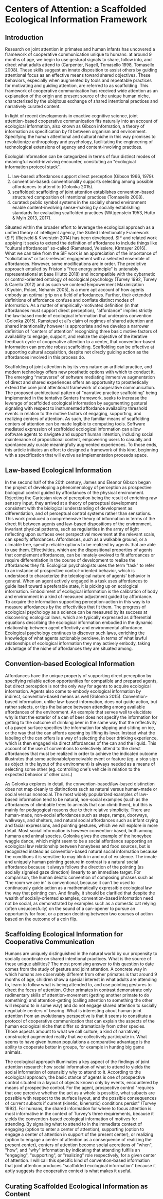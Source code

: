 * Centers of Attention: a Scaffolded Ecological Information Framework

** Introduction

   Research on joint attention in primates and human infants has
   uncovered a framework of cooperative communication unique to
   humans: at around 9 months of age, we begin to use gestural signals
   to share, follow into, and direct what adults attend to (Carpenter,
   Nagell, Tomasello 1998, Tomasello 2008). These skills suggest an
   innate disposition to assist others by guiding attentional focus as
   an effective means toward shared objectives.  These behaviors,
   especially when augmented by tools and repeatable practices for
   motivating and guiding attention, are referred to as scaffolding.
   This framework of cooperative communication has received wide
   attention as an explanation of the origin and present source of the
   unique human niche, characterized by the ubiqitous exchange of
   shared intentional practices and narratively curated content.

   In light of recent developments in enactive cognitive science,
   joint attention-based cooperative communication fits naturally into
   an account of ecological information, also known as Gibson
   information, a theory of information as specification by fit
   between organism and environment.  Specifying the human attentional
   and cultural niche in this way promises to revolutionize
   anthropology and psychology, facilitating the engineering of
   technological extensions of agency and content-involving practices.

   Ecologial information can be categorized in terms of four distinct
   modes of meaningful world-involving encounter, consituting an
   "ecological information protocol stack".

   1. law-based: affordances support direct perception (Gibson 1966,
      1979).
   2. convention-based: conventionality supports selecting among
      possible affordances to attend to (Golonka 2015).
   3. scaffolded: scaffolding of joint attention establishes
      convention-based structured composition of intentional practices
      (Tomasello 2008).
   4. curated: public symbol systems in the socially shared
      environment enable content-involving sense-making by socially
      establishing standards for evaluating scaffolded practices
      (Wittgenstein 1953, Hutto & Myin 2013, 2017).

   Situated within the broader effort to leverage the ecological
   approach as a unified theory of intelligent agency, the Skilled
   Intentionality Framework (SIF) (Rietveld & Kiverstein 2014) has
   been developed.  SIF and related work applying it seeks to extend
   the definition of affordance to include things like "cultural
   affordances" so-called (Ramstead, Veissiere, Kirmayer 2016).  What
   we can take from the SIF work is an appreciation of the importance
   of "solicitations" or task-relevant engagement with a selected
   ensemble of affordances.  However, some modifications are in order.
   The predictive approach entailed by Friston's "free energy
   principle" is untenably representational at base (Hutto 2018) and
   incompatible with the cybernetic or control-oriented ontology of
   ecological psychology (Turvey 1992, Turvey & Carello 2012) and as
   such we contend Empowerment Maximization (Klyubin, Polani, Nehaniv
   2005), is a more apt account of how agents embody an optimal grip
   on a field of affordances.  Further, their extended definitions of
   affordance confuse and conflate distinct modes of information.  As
   a matter of empirically-motivated definition (in that affordances
   must support direct perception), "affordance" implies strictly the
   law-based mode of ecological information that underpins convention
   (Golonka 2015).  Ramstead et al's claim of regimes of shared
   attention and shared intentionality however is appropriate and we
   develop a narrower definition of "centers of attention" recognizing
   three basic motive factors of availability to engage, support, and
   realize the objective of the iterative feedback cycle of
   cooperative attention to a center, that convention-based
   information can provide robust scaffolding.  Scaffolding can be
   effective at supporting cultural acquisition, despite not direcly
   guiding action as the affordances involved in this process do.

   Scaffolding of joint attention is by its very nature an artficial
   practice, and modern technology offers new prosthetic options with
   which to conduct it.  The emerging "metaverse" of software
   mediating immersive augmentation of direct and shared experiences
   offers an opportunity to prosthetically extend the core joint
   attentional framework of cooperative communication.  The proposed
   architectural pattern of "narrative practice scaffolding" being
   implemented in the tentative Senters framework, seeks to increase
   the leverage of scaffolded ecological information by augumenting
   gestural signaling with respect to instrumented affordance
   availability threshold events in relation to the motive factors of
   engaging, supporting, and realizing centers of attention.  As such,
   the familiar means of scaffolding centers of attention can be made
   legible to computing tools.  Software mediated expression of
   scaffolded ecological information can allow software agents to
   navigate and support human intention, including social maintenance
   of propositional content, empowering users to casually and
   spontaneously curate meaningfully augmented experiences.  To those
   ends, this article initiates an effort to designed a framework of
   this kind, beginning with a specification that will evolve as
   implementation proceeds apace.

** Law-based Ecological Information

   In the second half of the 20th century, James and Eleanor Gibson
   began the project of developing a phenomenology of perception as
   prospective biological control guided by affordances of the
   physical environment.  Rejecting the Cartesian view of perception
   being the result of enriching raw sensory input, they arrived at a
   theory of perceptual development consistent with the biological
   understanding of development as differentiation, and of perceptual
   control systems rather than sensations.  This work produced a
   comprehensive theory of information in terms of the direct fit
   between agents and law-based dispositions of the environment.
   Invariant physical patterns, such as regularities in the array of
   light reflecting upon surfaces over perspectival movement at the
   relevant scale, can specify affordances.  Affordances, such as a
   walkable ground, or a climable tree, specify reliable options to be
   realized by agents that are able to use them.  Effectivities, which
   are the dispositional properties of agents that complement
   affordances, can be innately evolved to fit affordances or require
   differentiation in the course of development to realize the
   affordances they fit.  Ecological psychologists uses the term
   "task" to refer to an instance of prospective control-oriented
   behavior, which is understood to characterize the teleological
   nature of agents' behavior in general.  When an agent actively
   engaged in a task uses affordances to guide itself toward a
   preferable state, it is picking up on ecological information.
   Embodiment of ecological information is the calibration of body and
   environment in a kind of measured adjustment guided by affordance.
   To acquire the information supporting perception-action in this way
   is to measure affordances by the effectivities that fit them.  The
   progress of ecological psychology as a science can be measured by
   its success at discovering ecological laws, which are typically
   expressed as differential equations describing the ecological
   information embodied in the dynamic relationship between agent
   effectivity and environmental affordance.  Ecological psychology
   continues to discover such laws, enriching the knowledge of what
   agents actionably percieve, in terms of what lawful relationships
   of ecological information they may actively embody, taking
   advantage of the niche of affordances they are situated among.

** Convention-based Ecological Information

   Affordances have the unique property of supporting direct
   perception by specifying reliable action opportunities for
   compatible and prepared agents, but direct perception is not the
   only way for agents to acquire ecological information.  Agents also
   come to embody ecological information by indirect, convention-based
   means as well (Golonka 2015).  Convention-based information, unlike
   law-based information, does not guide action, but rather selects,
   or tips the balance between attending among available affordances
   of the environment.  An example that serves well to elucidate why
   is that the exterior of a can of beer does not specify the
   information for getting to the outcome of drinking beer in the same
   way that the reflectivity of a paved surface specifies the
   information for slipping and sliding on ice, or the way that the
   can affords opening by lifting its lever.  Instead what the
   labeling of the can offers is a way of selecting the beer drinking
   experience, which is then engaged via direct affordances of the can
   and the liquid.  This account of the use of conventions to
   selectively attend to the direct affordances that must be realized
   in order to achieve the indicated outcome illustrates that some
   actionable/perceivable event or feature (eg. a stop sign as object
   in the layout of the environment) is always needed as a means of
   selecting some other (eg. controlling one's vehicle in relation to
   the expected behavior of other cars.)

   As Golonka explores in detail, the convention-based/law-based
   distinction does not map cleanly to distinctions such as natural
   versus human-made or social versus nonsocial.  The most widely
   popularized examples of law-based information tend to be natural,
   non-social examples (such as the affordances of climbable trees to
   animals that can climb them), but this is mainly for pedagogical
   reasons due to their relative simplicity.  There are human-made,
   non-social affordances such as steps, ramps, doorways, walkways,
   and shelters, and natural social affordances such as infant crying
   and facial expressions, and pointing gestures, which we will
   explore in more detail.  Most social information is however
   convention-based, both among humans and animal species.  Golonka
   gives the example of the honeybee waggle dance, which might seem to
   be a social affordance supporting an ecological law relationship
   between honeybees and food sources, but is recognized instead as
   convention-based natural social information because the conditions
   it is sensitive to may blink in and out of existence.  The innate
   and uniquely human pointing gesture in contrast is a natural social
   affordance because it always follows the direction of the pointing
   (as socially signaled gaze direction) linearly to an immediate
   target.  For comparison, the human deictic convention of composing
   phrases such as "the room we are in" is conventional, because it
   can't be used to continuously guide action as a mathematically
   expressible ecological law the way that pointing can.  And finally,
   it should be clarified that despite the wealth of socially-oriented
   examples, convention-based information need not be social, as
   demonstrated by examples such as a domestic cat relying (often
   unsuccesfully) on the sound of a can-opener to pursue an
   opportunity for food, or a person deciding between two courses of
   action based on the outcome of a coin flip.

** Scaffolding Ecological Information for Cooperative Communication

   Humans are uniquely distinguished in the natural world by our
   propensity to socially coordinate on shared intentional practices.
   What is the source of these unique abilities?  The most promising
   answer to this question to date comes from the study of gesture and
   joint attention.  A concrete way in which humans are observably
   different from other primates is that around 9 months of age,
   children show a special interest in what adults are attending to,
   learn to follow what is being attended to, and use pointing
   gestures to direct the focus of attention.  Other primates in
   contrast demonstrate only rudimentary skills of attention-movement
   (getting another primate to do something) and attention-getting
   (calling attention to something the other will respond to in some
   way) and do not engage shared attention to socially negotiable
   centers of bearing.  What is interesting about human joint
   attention from an evolutionary perspective is that it seems to
   constitute a protocol of cooperative communication that can explain
   the aspects of the human ecological niche that differ so
   dramatically from other species.  Those aspects amount to what we
   call culture, a kind of narratively constructed augmented reality
   that we collectively participate in.  What seems to have given
   human populations a comparative advantage is the ability to
   cooperate better in groups, for example in hunting big game
   animals.

   The ecological approach illuminates a key aspect of the findings of
   joint attention research: how social information of what to attend
   to yields the social information of ostensibly why to attend to it.
   According to the ecological approach, the basic stance of agents is
   one of prospective control situated in a layout of objects known
   only by events, encountered by means of prospective control.  For
   the agent, prospective control "requires that one perceive whether
   the act as a whole is possible, what subacts are possible with
   respect to the surface layout, and the possible consequences of
   current subacts if current (kinetic, kinematic) conditions persist"
   (Turvey 1992).  For humans, the shared information for where to
   focus attention is most informative in the context of Turvey's
   three requirements, because it yields the convention-based
   ecological information of motives for attending.  By signaling what
   to attend to in the immediate context of engaging (option to enter
   a center of attention), supporting (option to engage a center of
   attention in support of the present center), or realizing (option
   to engage a center of attention as a consequence of realizing the
   present center), centers of attention become social accretions of
   "when", "how", and "why" information by indicating that attending
   fulfills an "engaging", "supporting", or "realizing" role
   respectively, for a given center of attention.  I will call this
   specific kind of convention-based information that joint attention
   produces "scaffolded ecological information" because it aptly
   suggests the cooperative context is what makes it useful.

** Curating Scaffolded Ecological Information as Content

   We have taken a tour of law-based information for guiding action,
   convention-based information for selecting action, and scaffolded
   information for cooperatively selecting action.  We have seen that
   joint attentional scaffolding practices constitute a uniquely
   expressive mode of interaction supporting sharing of intentional
   practices.  But despite this expressive power, it is still
   non-representational and content-free. Basic agents do not traffic
   in facts of how matters in the world stand; fundamentally agents
   have capacities, develop capacities, and in the case of human
   scaffolded practices-- share capacities.  Cooperative
   communication, even when conducted using language, is not a game of
   truth but an exchange of skillful capacities, expressed as
   effective directing of attention (Hutto & Myin 2013).  Agents as
   autonomous control systems embody a basic end-directed
   ur-intentionality requisite to the teleosemiotic character of
   ecological "information for", but do not manipulate contents or
   "information about".

   But given that human actors in the natural world /do/ engage in the
   social exchange and development of information as content, how do
   we account for that?  An answer, perhaps unsurprisingly, begins
   with scaffolded information.  Scaffolding of joint attention does
   not itself yield content, but given symbol systems in the shared
   environment, through which the utility of scaffolding may be
   evaluated in game-like manner, communities of users of such systems
   curate content, evaluating it on its status of satisfying
   conditions of success or failure at its function (Hutto & Myin
   2017, Wittgenstein 1957).  What characterizes content is meta-level
   attention to the carrying out of scaffolded practices with an eye
   to the consequences of being reorganized by them (Noë 2015). It is
   a practice of attending to a public system in which symbols (such
   as words or pictures) standing for scaffolded episodes, are invoked
   for comparative consideration of utility.  This meta-level
   practice, itself scaffolded cooperative communication as much as
   any other, constitutes the curation of content because it allows
   scaffolded practices to be compared and examined as alternative
   devices or ways of seeing that are less or more appropriate for
   objectives of involvement in the world.  Claim-making systems can
   amount to binary truth evaluation, evaluation of relative merit, or
   other ways of evaluating scaffolded practices construing
   intentional behavior.

   This understanding of scaffolding and curating practices leads to a
   view of human culture as shared artifice: all cultural artifice
   scaffolds information for selecting intentional behaviors, but not
   all cultural artifice is content-bearing.  However the achievement
   of content has so radically transformed what it means to have a
   self or be a person in a society, that it cannot be overstated how
   much of what we today call human happens as practices of curating
   contact within public sense-making or claim-making systems.  The
   development of language itself, likely mostly or entirely a human
   (not innate) achievement, is a perfect example of a tool we
   constantly use to scaffold attention for purposes of curating
   content.  The same is true for other tools such as diagramming,
   scorekeeping, musical notation, and computer programming language
   code.  The capacity and reach of such practices stands to be
   broadly extended by software augmentation of the human protocol of
   joint attention, as we explore below.

** Skilled Intentionality, Empowerment, and Regimes of Shared Attention

   We have outlined most of a framework explaining human culture in
   terms of ecological information: 1. affordances support direct
   perception, 2. convention-based information supports selection
   among options of what to attend to, 3. scaffolding of joint
   attention establishes convention-based structured composition of
   intentional practices, and 4. public symbol systems in the socially
   shared environment enable content-involving sense-making by means
   of evaluating scaffolded practices.  However, earlier in discussing
   law-based and convention-based information we didn't tell the whole
   story.  In addition to understanding prospective control with
   respect to an given affordance, we also need to know how agents
   solicit an ensemble of affordances relevant to the task at hand.
   This question brings to the fore what is arguably the most defining
   feature of attention, that of prioritization-- agents are always
   under pressure to stay aware of what matters in their surroundings,
   and must allocate focus wisely as events occur in real time.

   The Skilled Intentionality Framework (SIF) (Rietveld & Kiverstein
   2014, Bruineberg & Rietveld 2014) addresses precisely this question
   of how agents engage with multiple affordances together relevantly.
   The term "solicitation" is used to refer to such a set of
   affordances that is selected as salient given a setting of
   intentional control toward some end.  Taking a page from
   Merleau-Ponty, agents are observed to seek out an "optimal grip" on
   a field of solicitations.  Borrowing from the vocabulary of
   Wittgenstein, the sort of selective openness to a relevant
   solicitation of affordances is said to be appropriate to a
   particular "form of life", defined as a relatively stable pattern
   or norm of intentional behavior.  This in a nutshel is the high
   level program of skilled intentionality.

   SIF's formulation of optimal grip as presented by its authors is
   believed to be realized by means of Karl Friston's Free Energy
   Principle (FEP) (Friston, Kilner, Harrison 2006), a theory that
   agents seek to minimize variational free energy, and consequently
   end up forming models of the world and adjusting them to minimize
   surprise in predicting the world.  While Rietveld et al make an
   effort to give this information-theoretic framework a more radical
   enactive makeover, it is problematic for two interrelated reasons:
   it is a prediction theory, and it is a content-involving theory.
   The basic ontology of the ecological approach is one of control, so
   our candidate for a theory of optimal grip should be control-based.
   Furthermore, there are strong reasons to be skeptical about even
   the possibility of importing representation and content into basic
   agency and direct perception-action (Hutto & Myin 2013, Hutto
   2018).

   Fortuitously, there is a competing mathematical account of optimal
   grip called Empowerment Maximization (EM) (Klyubin et al 2005) that
   like FEP is also expressed in terms of Shannon information (not to
   be confused with Gibson ecological information) and is remarkably
   similar in other ways as well (Biehl, Guckelsberger, Salge, Smith,
   Polani 2018).  Empowerment has the advantage of being
   control-oriented, non-representational, and geared toward an
   understanding of embodied agents situated among affordances from
   its initial formulation.  Empowerment is defined as the channel
   capacity of an agent's actuation channel, and formalizes the
   empirical observation that all agents seek to maximize the variety
   of their potential options to affect their environment.  The
   outcome of maximizing this utility function is that agents position
   themselves for maximal readiness to act in a wide range of
   eventualities without having to anticipate them.

   The EM account of optimal grip on a field of solicitations offers
   an enhanced perspective on mechanisms of cooperative communication.
   Given that agents are seeking to position themselves for maximal
   leverage, this baseline attentional tendency can assist prosocial
   behaviors, because it allows agents that are engaged in following
   the overt motivations of their fellow agents to offer relevant (and
   not already known to the other) directions that depend on having a
   broader shared standard of utility.  Assuming the Tomasellian
   framework for joint attentional scaffolding given above, this
   utility applies equally to pointing out what is available,
   supporting the presently active target of attention, or realizing
   the present center of active attention.  The result of this is that
   agents scaffolded by shared centers of attention can explore a
   topology of relationships among scaffolded centers by maximizing
   empowerment in addressing each of these three attentional concerns.
   This mutual exchange, not only of useful scaffolding, but of
   open-ended flows engaging topologies of possible scaffolded centers
   of attention, is the hallmark of cooperative communication.

   As a final note on the relevance of SIF to our scaffolded
   ecological information framework (SEIF), there has been a proposal
   to acknowledge something termed a "cultural affordance" (Ramstead,
   Veissiere, Kirmayer 2016) as an explanation of how shared
   intentional practices are acquired in culture.  The idea of
   "cultural affordance" taken at face value is problematic in its
   attempt to expand the definition of affordance to something
   fundamentally incapable of supporting direct guidance of
   perception/action, however, the intuitive motivation that
   culturally available information is in some way similar to
   affordances (despite technically being constituted as
   convention-based information) is one we find valuable.  Affordances
   following Gibson and later clarified by Turvey and others, are
   dispositions of the environment specifying law-based information to
   compatible agents.  Loosening this definition (and further
   involving a dubious classification lumping together notions of
   convention-based information generically, with what we've termed
   scaffolded information) makes it harder to talk about real
   affordances that have the defining property of supporting direct
   perception.  However the cultural affordances paper, leaning on SIF
   (which we can substitute with EM) proposes a notion of "regimes of
   shared attention and shared intentionality" which are patterns of
   practice characterized by feedback loops between joint attention
   and coordinated intentional practices.  At high level of
   description their formulation of regimes is quite similar to our
   centers of scaffolded attention.  It is our contention that our
   account of centers as nexuses of iterative collaborative feedback
   over convention-based selection and composition fulfills the
   requirements that Ramstead defines for acquisition of the shared
   forms of life constituting culture.

** Cooperative Communication by Coordination of Personal Scaffolding Systems

   We wish to specify a framework for involving software in the human
   ecological niche by means of augmenting the informational modes
   we've explored here.  A natural starting point for a computing
   framework that extends the innate human framework of cooperative
   communication is the idea of a personal system for augmenting
   intentional agency.  In the spirit of spirit of "bicycles for the
   mind" (Licklider 1960, Engelbart 1962, Levy 2018) we will define a
   "personal attentional scaffolding system" (PASS).  As a starting
   point, a PASS is something like a personal journal where every
   important event is privately recorded.  Many of these events are
   emitted by tools that we do things with and instruments that
   register measurements we care about.  In order for such a journal
   to constitute a PASS it must support its owner's activities of
   soliciting relevant arrays of events in contexts of intentional
   practice.  So we must incorporate some form of agent-like control
   into the organization of a personal event log for it to be a PASS.
   The means by which we propose to do so is by deploying artificial
   agents in our personal systems that learn to share, follow into,
   and direct our attention in keeping with our intentions.  Finally,
   in order to provide artificial agents with the information required
   to work within scopes of intention, we need a way to express such
   scopes, and that is precisely the scaffolded ecological information
   framework developed above.  What is needed therefore is a schematic
   standard by which to socially share and negotiate attention. So a
   PASS requires a protocol for coordination of centers of attention
   between participants.  In summary, a PASS requires:

   1. A means of instrumenting and tracking personally and socially
      relevant events.
   2. Agents that leverage event data and centers of attention that
      organize it, to augment personal attentional reorganization.
   3. A protocol defining an event-sourced schematic standard for
      collaboratively scaffolding centers of attention.

   The protocol is the decisive component of this framework, because
   it must specify a vocabulary of conventions for signaling attention
   and its motivation.  These conventions must track scaffolded
   ecological information explicitly, both as casually reorganized in
   spontaneous situated engagement, and as meticulously reorganized in
   choreography or architecture.  Scaffolded ecological information so
   produced by socially situated use of the protocol in turn provides
   agents with the context of shared intentional practices to augment.

** Senters: A Protocol for Joint Attention and Narrative Practice Scaffolding

   We propose Senters as a specific implementation of what we see as a
   more generic architectural pattern for augmenting the human joint
   attentional framework of cooperative communication, which we call
   "narrative practice scaffolding" (NPS).  As the name implies, it
   targets the full ecological information protocol stack, from
   narratively curating content down to instrumenting directly engaged
   affordances.

   *Specification of PASS*

   Specifying the senters protocol first requires specifying a PASS.
   Assume at minimum two principal users P1 & P2 (P[]) situated within
   a direct environment E.  Principals have private event log stream
   processing systems P[].Li, and share messages over a p2p event log
   stream processing system Lx supporting both public and encrypted
   messages appended to logs and identified by public key identities
   Lx.Pk[0..n], the same Pk identities used in Li as P[].Li.Pk[0..n].
   Each principal (with no data shared between public key identities)
   maintains a pool of agent processes P[].Pk[].Ag[0..n] that have
   read access to events for P[].Pk[].  Environment E is constituted
   by shared systems E.S[0..n] and personal systems P[].S[0..n].
   Systems are engaged by way of instruments S[].I[0..n] which signal
   I[].available event and respond to an I[].exercise event when
   I[].available is true and submitter P[] is authorized, mechanically
   engaging the instrumented affordance.  Principals communicate on
   their feeds in messages Lx.Pk[].M[] to the attention of other
   principals Lx.Pk[] as supported by the p2p event log protocol.
   These messages suggest attentional scaffolding, which may be
   accepted by the receiving principal by publishing it on Lx.Pk[].
   Agents P[].Pk[].Ag[] read messages from feeds P[].Li.Pk[] and
   Lx.Pk[] which list events related by the protocol defined below.
   Agents suggest attentional scaffolding by sending messages to the
   attention of P[].Li.Pk[].  Principals may accept these messages by
   publishing them on Lx.Pk[].  An agent is a generic process in
   search of scaffolding in support of the actively scaffolded center
   of attention of its principal, optimizing for an optimal grip in
   terms of effective options.  The space explored by agents is
   defined in the specification of the protocol below.

   To unpack what has been defined thus far,

     * A system is a natural or artifical process that behaves
       predictably.
     * An instrument is a program that when paired with a system
       registers threshold conditions of availability, and supports a
       singular act of effect upon the system.  Instruments are
       expected to be used by means of events on the PASS's internal
       event stream.  Availability for action is the only feedback
       offered by instruments, but instrumenting of systems can
       involve a number of instruments, by which the availability of
       one instrument serves as feedback of the effect of a prior
       instrument, with respect to the system they pertain to.
     * Agents are generic and adopt the stance of whatever center of
       attention they are scaffolded by.  Agents do not themselves
       exercise the effects of instruments or the centers they are
       instrumented within, but rather only present them to their
       principals who engage or dismiss them.
     * PASS-augmented principals share messages with other
       PASS-augmented peers. When principals settle on adopting the
       same scaffolding, they share a message to indicate it, or
       alternatively send a message indicating some alternate
       intention.
     * A PASS is here specified generically, so no recommendations
       have been made on certain aspects that are very important to
       their actual design and implementation, such as the UX of
       visual, haptic, acoustic etc elements that are instrumented.
       Further, while augmented reality and social immersion generally
       are the primary target of interest because of our grounding in
       direct ecological information, there is no recommendation on
       that.  A PASS can apply to conventional desktop computing so
       defined, though more impoverished in its involvment in
       ecological information sources.

   *Specification of Senters Protocol*

   Because the PASS specification above omits the protocol that is
   central to its operation, it leaves some important questions
   unanswered.  What are the messages that principals and agents read
   and write, and how do these messages express the scaffolding of
   centers of attention?  Further, how are these messages related to
   instrumented system events, such that scaffolding of attention has
   bearing on the coordination of action in the shared situation of
   principals?  These problems are what a protocol for collaboratively
   scaffolding centers of attention addresses.

   Messages shared by principals to the attention of other principals
   Lx.Pk[].M[], and by agents to the attention of their principals
   P[].Li.Pk[].Ag[].M[] consist of collections of events *.M[].E[>0],
   containing as few as 1 event.  Event types include instrumented
   system events E-ins and gesture events E-ges.  Instrumented system
   events are of the form [:instrument uuid :exercise] or [:instrument
   uuid :available] sharing that an instrument is being excercised or
   available to exercise respectively (these identifiers are assumed
   to be associated with the actual instruments in their concrete
   implementations.)  Gesture events are of the form [:gesture
   center-uuid :instrument instrument-uuid :base base] where base is
   of the form :engage, :support, or :realize.  Centers are sourced
   from gesture events that share reference to the same center-uuid,
   and are fully defined by the accreted collection of gestures.
   Centers can also be treated as instruments by issuing instrument
   events of the form [:instrument center-uuid :exercise] or
   [:instrument center-uuid :available], and referring to center-uuid
   in the instrument slot of gesture events.  Centers register as
   available when one or more instruments in their availability base
   register as available.  Centers are being exercised when actively
   engaged as iterative feedback toward realization conditions.

   To expand on this,

     * Instruments and their systems exist independently of the
       protocol, but "instrumenting" is performed in the context of
       center by means of gesture.  This is to say that instrumenting
       is not neutral but done with indication of intention, as
       supplied by gesture.  The term gesture is used in a technically
       specific sense here as indicating an instrument's availability
       as bearing on one of the three motive factors in the feedback
       cycle of intentional practice: engagement, support, and
       realization.  The pairing of instrument availability with
       motive factor is what establishes intentionality.
     * A system event instrumented for engagment of a center indicates
       when to engage the center.  A system event instrumented for
       support of a center indicates how to realize the center.  A
       system event instrument realization of a center indicates why
       to realize the center.  The collections of such system events
       instrumented by motive factors constitute the respective three
       bases of the center.  A center is thus pragmatically defined,
       from its perspective, as a scheme of leveraging all relevant
       events toward an outcome defined in terms of further
       possbilities for action.
     * Centers can also be defined in terms of other centers, by using
       them as instruments.  When a center's base of engagement
       registers (because an instrumented system event does so) that
       center is available to engage. Likewise when center's base of
       realization is in effect it itself is in effect.  As such, a
       center is pragmatically defined a scheme of leveraging all
       relevant centers toward the conditions constituted by the
       center's realization base.  Every center is thus a kind of
       position of capacity in which all other centers stand in
       relation to that position.

   WIP: better specify rules for what should happen, in terms of
   end-to-end flow of principals interacting, agents proposing
   scaffolding, etc.

** Narrative Practice Scaffolding in Context

   Perhaps the most important differentiating feature of NPS as an
   approach to computing is that it proposes users should be able to
   tell their own stories in using software.  And these stories should
   be as or more functionally important to the operation of how
   software mediates real-world activities than what the developers of
   systems and instruments being leveraged had in mind.  What is more,
   it should often be possible to conduct narrative reorganization of
   system behavior casually and spontaneously in situ.  Shared stories
   that shape shared attention and control of systems is the main goal
   we have our sights on in this work.  We want to add a functionally
   effective narrative layer to existing technology stacks, for
   functionally tractable content curation.

   This article is a work in progress, a pre-alpha draft, like the
   Senters project itself.  The contents of this article will be
   subject to refinement as systems of the kind described here are
   actually developed and tested.  At the time of this writing no
   system has been created fulfilling the plans laid here, but the
   exercise of laying out the design will guide the work that is to
   come.  That work, including its situated use in real-world
   scenarios, will serve both a practical or engineering goal of
   creating very flexible and open-ended socially situated composition
   of computing experiences, and a theoretical or scientific goal of
   exploring the scaffolded mind hypothesis and scaffolded ecological
   information.

** References

   + "Philosophical Investigations" Wittgenstein 1953
     https://static1.squarespace.com/static/54889e73e4b0a2c1f9891289/t/564b61a4e4b04eca59c4d232/1447780772744/Ludwig.Wittgenstein.-.Philosophical.Investigations.pdf
   + "Man-Computer Symbiosis" Licklider 1960
     http://worrydream.com/refs/Licklider%20-%20Man-Computer%20Symbiosis.pdf
   + "Augmenting Human Intellect: A Conceptual Framework" Engelbart
     1962 http://dougengelbart.org/content/view/138
   + "The Senses Considered as Perceptual Systems" Gibson 1966
     https://b-ok.cc/book/3554998/9b8962
   + "The Ecological Approach to Visual Perception" Gibson 1979
     http://b-ok.cc/book/864226/e0dd92
   + "Affordances and Prospective Control: An Outline of the Ontology"
     Turvey 1992
     https://canvas.brown.edu/courses/755816/files/20990546/download?wrap=1
   + "Social cognition, joint attention, and communicative competence
     from 9 to 15 months of age."  Carpenter, Nagell, Tomasello 1998
     http://booksc.xyz/book/15451904/9e3c39
   + "An Ecological Approach to Perceptual Learning and Development"
     Gibson & Pick 2000 https://b-ok.cc/book/879525/7d1f69
   + "Origins of Human Communication" Tomasello 2008
     http://b-ok.cc/book/541274/39859f
   + "Empowerment: A Universal Agent-Centric Measure of Control"
     Klyubin, Polani, Nehaniv 2005
     https://www.researchgate.net/publication/4201381_Empowerment_A_Universal_Agent-Centric_Measure_of_Control
   + "A free energy principle for the brain" Friston, Kilner, Harrison
     2006
     https://www.fil.ion.ucl.ac.uk/~karl/A%20free%20energy%20principle%20for%20the%20brain.pdf
   + "On Intelligence From First Principles: Guidelines for Inquiry
     Into the Hypothesis of Physical Intelligence (PI)" Turvey &
     Carello 2012 https://booksc.xyz/book/42939095/6bac90
   + "Radicalizing Enactivism" Hutto & Myin 2013
     http://b-ok.cc/book/2554656/1b7ea8
   + "A Rich Landscape of Affordances" Rietveld & Kiverstein 2014
     https://www.tandfonline.com/doi/full/10.1080/10407413.2014.958035?scroll=top&needAccess=true
   + "Self-organization, free energy minimization, and optimal grip on
     a field of affordances" Bruineberg & Rietveld 2014
     https://www.frontiersin.org/articles/10.3389/fnhum.2014.00599/full
   + "Laws and Conventions in Language-Related Behaviors" Golonka 2015
     http://booksc.xyz/book/50082310/1e8631
   + "Strange Tools: Art and Human Nature" Noë 2015
     http://b-ok.cc/book/2640649/b1b44d
   + "Cultural Affordances: Scaffolding Local Worlds Through Shared
     Intentionality and Regimes of Attention" Ramstead, Veissière,
     Kirmayer 2016
     https://www.ncbi.nlm.nih.gov/pmc/articles/PMC4960915/
   + "Evolving Enactivism" Hutto & Myin 2017
     http://b-ok.cc/book/2947353/09d772
   + "Free energy, empowerment, and predictive information compared"
     Biehl, Guckelsberger, Salge, Smith, Polani 2018
     https://www.mis.mpg.de/fileadmin/pdf/abstract_gso18_3300.pdf
   + "Getting into predictive processing’s great guessing game:
     Bootstrap heaven or hell?" Hutto 2018
     https://philpapers.org/rec/HUTGIP
   + "Steps to an Ecology of Bicycles for the Mind: A Situated
     Programming Manifesto" Levy 2018
     http://senters.info/situated-programming
